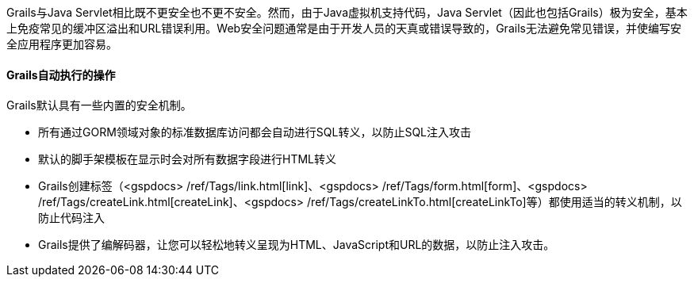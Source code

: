 Grails与Java Servlet相比既不更安全也不更不安全。然而，由于Java虚拟机支持代码，Java Servlet（因此也包括Grails）极为安全，基本上免疫常见的缓冲区溢出和URL错误利用。Web安全问题通常是由于开发人员的天真或错误导致的，Grails无法避免常见错误，并使编写安全应用程序更加容易。

==== Grails自动执行的操作

Grails默认具有一些内置的安全机制。

- 所有通过GORM领域对象的标准数据库访问都会自动进行SQL转义，以防止SQL注入攻击
- 默认的脚手架模板在显示时会对所有数据字段进行HTML转义
- Grails创建标签（<gspdocs> /ref/Tags/link.html[link]、<gspdocs> /ref/Tags/form.html[form]、<gspdocs> /ref/Tags/createLink.html[createLink]、<gspdocs> /ref/Tags/createLinkTo.html[createLinkTo]等）都使用适当的转义机制，以防止代码注入
- Grails提供了编解码器，让您可以轻松地转义呈现为HTML、JavaScript和URL的数据，以防止注入攻击。